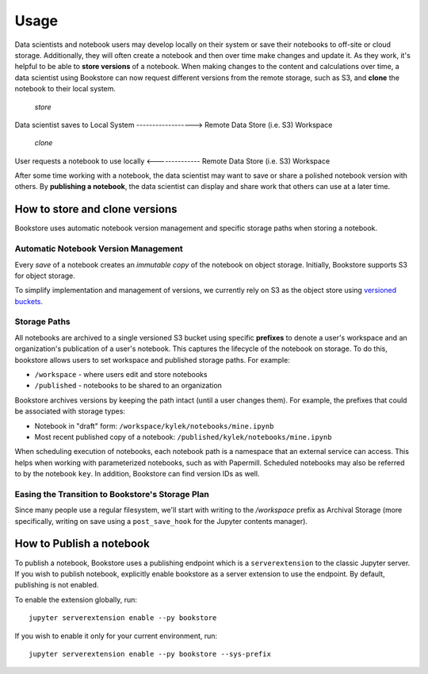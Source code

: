 Usage
=====

Data scientists and notebook users may develop locally on their system or save their notebooks to off-site or cloud
storage. Additionally, they will often create a notebook and then over time make changes and update it. As
they work, it's helpful to be able to **store versions** of a notebook. When making changes to the content and
calculations over time, a data scientist using Bookstore can now request different versions from the remote storage,
such as S3, and **clone** the notebook to their local system.

                                             *store*

Data scientist saves to Local System ------------------> Remote Data Store (i.e. S3) Workspace

                                             *clone*

User requests a notebook to use locally <-------------- Remote Data Store (i.e. S3) Workspace


After some time working with a notebook, the data scientist may want to save or share a polished notebook version with
others. By **publishing a notebook**, the data scientist can display and share work that others can use at a later time.

How to store and clone versions
-------------------------------

Bookstore uses automatic notebook version management and specific storage paths when storing a notebook.

Automatic Notebook Version Management
~~~~~~~~~~~~~~~~~~~~~~~~~~~~~~~~~~~~~

Every *save* of a notebook creates an *immutable copy* of the notebook on object storage. Initially, Bookstore
supports S3 for object storage.

To simplify implementation and management of versions, we currently rely on S3 as the object store using
`versioned buckets <https://docs.aws.amazon.com/AmazonS3/latest/dev/Versioning.html>`_.

Storage Paths
~~~~~~~~~~~~~

All notebooks are archived to a single versioned S3 bucket using specific **prefixes** to denote a user's workspace
and an organization's publication of a user's notebook. This captures the lifecycle of the notebook on storage. To do
this, bookstore allows users to set workspace and published storage paths. For example:

- ``/workspace`` - where users edit and store notebooks
- ``/published`` - notebooks to be shared to an organization

Bookstore archives versions by keeping the path intact (until a user changes them). For example, the prefixes that could
be associated with storage types:

- Notebook in "draft" form: ``/workspace/kylek/notebooks/mine.ipynb``
- Most recent published copy of a notebook: ``/published/kylek/notebooks/mine.ipynb``

When scheduling execution of notebooks, each notebook path is a namespace that an external service can access. This
helps when working with parameterized notebooks, such as with Papermill. Scheduled notebooks may also be referred to
by the notebook ``key``. In addition, Bookstore can find version IDs as well.

Easing the Transition to Bookstore's Storage Plan
~~~~~~~~~~~~~~~~~~~~~~~~~~~~~~~~~~~~~~~~~~~~~~~~~

Since many people use a regular filesystem, we'll start with writing to the `/workspace` prefix as Archival
Storage (more specifically, writing on save using a ``post_save_hook`` for the Jupyter contents manager).

How to Publish a notebook
-------------------------

To publish a notebook, Bookstore uses a publishing endpoint which is a ``serverextension`` to the classic Jupyter
server. If you wish to publish notebook, explicitly enable bookstore as a server extension to use the endpoint. By
default, publishing is not enabled.

To enable the extension globally, run::

    jupyter serverextension enable --py bookstore

If you wish to enable it only for your current environment, run::

    jupyter serverextension enable --py bookstore --sys-prefix
